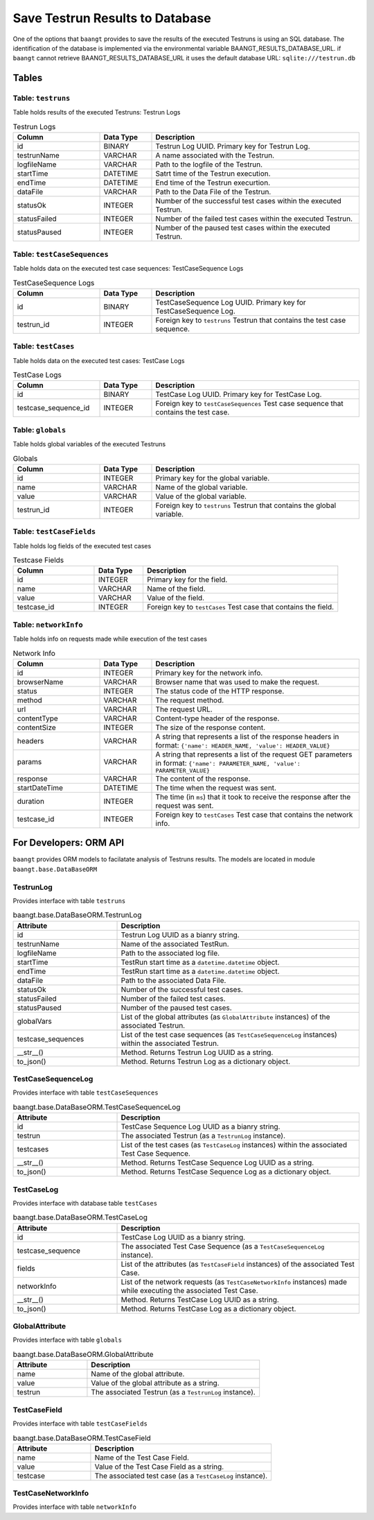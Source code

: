 Save Testrun Results to Database
================================

One of the options that ``baangt`` provides to save the results of the executed Testruns is using an SQL database.
The identification of the database is implemented via the environmental variable BAANGT_RESULTS_DATABASE_URL.
if ``baangt`` cannot retrieve BAANGT_RESULTS_DATABASE_URL it uses the default database URL:  
``sqlite:///testrun.db``

Tables
------

Table: ``testruns``
^^^^^^^^^^^^^^^^^^^
Table holds results of the executed Testruns: Testrun Logs

.. list-table:: Testrun Logs
   :widths: 25 15 60
   :header-rows: 1

   * - Column
     - Data Type
     - Description
   * - id
     - BINARY
     - Testrun Log UUID. Primary key for Testrun Log.
   * - testrunName
     - VARCHAR
     - A name associated with the Testrun.
   * - logfileName
     - VARCHAR
     - Path to the logfile of the Testrun.
   * - startTime
     - DATETIME
     - Satrt time of the Testrun execution.
   * - endTime
     - DATETIME
     - End time of the Testrun execurtion.
   * - dataFile
     - VARCHAR
     - Path to the Data File of the Testrun.
   * - statusOk
     - INTEGER
     - Number of the successful test cases within the executed Testrun.
   * - statusFailed
     - INTEGER
     - Number of the failed test cases within the executed Testrun.
   * - statusPaused
     - INTEGER
     - Number of the paused test cases within the executed Testrun.


Table: ``testCaseSequences``
^^^^^^^^^^^^^^^^^^^^^^^^^^^^
Table holds data on the executed test case sequences: TestCaseSequence Logs

.. list-table:: TestCaseSequence Logs
   :widths: 25 15 60
   :header-rows: 1

   * - Column
     - Data Type
     - Description
   * - id
     - BINARY
     - TestCaseSequence Log UUID. Primary key for TestCaseSequence Log.
   * - testrun_id
     - INTEGER
     - Foreign key to ``testruns``
       Testrun that contains the test case sequence.


Table: ``testCases``
^^^^^^^^^^^^^^^^^^^^
Table holds data on the executed test cases: TestCase Logs

.. list-table:: TestCase Logs
   :widths: 25 15 60
   :header-rows: 1

   * - Column
     - Data Type
     - Description
   * - id
     - BINARY
     - TestCase Log UUID. Primary key for TestCase Log.
   * - testcase_sequence_id
     - INTEGER
     - Foreign key to ``testCaseSequences``
       Test case sequence that contains the test case.


Table: ``globals``
^^^^^^^^^^^^^^^^^^
Table holds global variables of the executed Testruns

.. list-table:: Globals
   :widths: 25 15 60
   :header-rows: 1

   * - Column
     - Data Type
     - Description
   * - id
     - INTEGER
     - Primary key for the global variable.
   * - name
     - VARCHAR
     - Name of the global variable.
   * - value
     - VARCHAR
     - Value of the global variable.
   * - testrun_id
     - INTEGER
     - Foreign key to ``testruns``
       Testrun that contains the global variable.


Table: ``testCaseFields``
^^^^^^^^^^^^^^^^^^^^^^^^^
Table holds log fields of the executed test cases

.. list-table:: Testcase Fields
   :widths: 25 15 60
   :header-rows: 1

   * - Column
     - Data Type
     - Description
   * - id
     - INTEGER
     - Primary key for the field.
   * - name
     - VARCHAR
     - Name of the field.
   * - value
     - VARCHAR
     - Value of the field.
   * - testcase_id
     - INTEGER
     - Foreign key to ``testCases``
       Test case that contains the field.


Table: ``networkInfo``
^^^^^^^^^^^^^^^^^^^^^^
Table holds info on requests made while execution of the test cases

.. list-table:: Network Info
   :widths: 25 15 60
   :header-rows: 1

   * - Column
     - Data Type
     - Description
   * - id
     - INTEGER
     - Primary key for the network info.
   * - browserName
     - VARCHAR
     - Browser name that was used to make the request.
   * - status
     - INTEGER
     - The status code of the HTTP response.
   * - method
     - VARCHAR
     - The request method.
   * - url
     - VARCHAR
     - The request URL.
   * - contentType
     - VARCHAR
     - Content-type header of the response.
   * - contentSize
     - INTEGER
     - The size of the response content.
   * - headers
     - VARCHAR
     - A string that represents a list of the response headers in format:
       ``{'name': HEADER_NAME, 'value': HEADER_VALUE}``
   * - params
     - VARCHAR
     - A string that represents a list of the request GET parameters in format:
       ``{'name': PARAMETER_NAME, 'value': PARAMETER_VALUE}``
   * - response
     - VARCHAR
     - The content of the response.
   * - startDateTime
     - DATETIME
     - The time when the request was sent.
   * - duration
     - INTEGER
     - The time (in ``ms``) that it took to receive the response after the request was sent.
   * - testcase_id
     - INTEGER
     - Foreign key to ``testCases``
       Test case that contains the network info.


For Developers: ORM API
--------------------------

``baangt`` provides ORM models to facilatate analysis of Testruns results.
The models are located in module ``baangt.base.DataBaseORM``


TestrunLog
^^^^^^^^^^^
Provides interface with table ``testruns``

.. list-table:: baangt.base.DataBaseORM.TestrunLog
   :widths: 30 70
   :header-rows: 1

   * - Attribute
     - Description
   * - id
     - Testrun Log UUID as a bianry string.
   * - testrunName
     - Name of the associated TestRun.
   * - logfileName
     - Path to the associated log file.
   * - startTime
     - TestRun start time as a ``datetime.datetime`` object.
   * - endTime
     - TestRun start time as a ``datetime.datetime`` object.
   * - dataFile
     - Path to the associated Data File.
   * - statusOk
     - Number of the successful test cases.
   * - statusFailed
     - Number of the failed test cases.
   * - statusPaused
     - Number of the paused test cases.
   * - globalVars
     - List of the global attributes (as ``GlobalAttribute`` instances) of the associated Testrun.
   * - testcase_sequences
     - List of the test case sequences (as ``TestCaseSequenceLog`` instances) within the associated Testrun.
   * - __str__()
     - Method. Returns Testrun Log UUID as a string.
   * - to_json()
     - Method. Returns Testrun Log as a dictionary object.


TestCaseSequenceLog
^^^^^^^^^^^^^^^^^^^
Provides interface with table ``testCaseSequences``

.. list-table:: baangt.base.DataBaseORM.TestCaseSequenceLog
   :widths: 30 70
   :header-rows: 1

   * - Attribute
     - Description
   * - id
     - TestCase Sequence Log UUID as a bianry string.
   * - testrun
     - The associated Testrun (as a ``TestrunLog`` instance).
   * - testcases
     - List of the test cases (as ``TestCaseLog`` instances) within the associated Test Case Sequence.
   * - __str__()
     - Method. Returns TestCase Sequence Log UUID as a string.
   * - to_json()
     - Method. Returns TestCase Sequence Log as a dictionary object.


TestCaseLog
^^^^^^^^^^^
Provides interface with database table ``testCases``

.. list-table:: baangt.base.DataBaseORM.TestCaseLog
   :widths: 30 70
   :header-rows: 1

   * - Attribute
     - Description
   * - id
     - TestCase Log UUID as a bianry string.
   * - testcase_sequence
     - The associated Test Case Sequence (as a ``TestCaseSequenceLog`` instance).
   * - fields
     - List of the attributes (as ``TestCaseField`` instances) of the associated Test Case.
   * - networkInfo
     - List of the network requests (as ``TestCaseNetworkInfo`` instances) made while executing the associated Test Case.
   * - __str__()
     - Method. Returns TestCase Log UUID as a string.
   * - to_json()
     - Method. Returns TestCase Log as a dictionary object.


GlobalAttribute
^^^^^^^^^^^^^^^
Provides interface with table ``globals``

.. list-table:: baangt.base.DataBaseORM.GlobalAttribute
   :widths: 30 70
   :header-rows: 1

   * - Attribute
     - Description
   * - name
     - Name of the global attribute.
   * - value
     - Value of the global attribute as a string.
   * - testrun
     - The associated Testrun (as a ``TestrunLog`` instance).


TestCaseField
^^^^^^^^^^^^^
Provides interface with table ``testCaseFields``

.. list-table:: baangt.base.DataBaseORM.TestCaseField
   :widths: 30 70
   :header-rows: 1

   * - Attribute
     - Description
   * - name
     - Name of the Test Case Field.
   * - value
     - Value of the Test Case Field as a string.
   * - testcase
     - The associated test case (as a ``TestCaseLog`` instance).


TestCaseNetworkInfo
^^^^^^^^^^^^^^^^^^^
Provides interface with table ``networkInfo``

.. list-table:: baangt.base.DataBaseORM.TestCaseField
   :widths: 30 70
   :header-rows: 1

   * - Attribute
     - Description
   * - browserName
     - Browser name that mede the request.
   * - status
     - Status code of the request as an integer.
   * - method
     - The request method used.
   * - url
     - The request URL.
   * - contentType
     - Type of the response content as a string.
   * - contentSize
     - Size of the response content as an integer.
   * - headers
     - A lList of the response headers as a string.
   * - params
     - A list of the request GET parameters as a string.
   * response
     - The response content as a string.
   * - startDateTime
     - The request start time as a ``datetime.datetime`` object.
   * - duration
     - The duration of the request in ``ms``.
   * - testcase
     - The associated test case (as a ``TestCaseLog`` instance).
   * - to_json()
     - Method. Returns the network info as a dictionary object.
